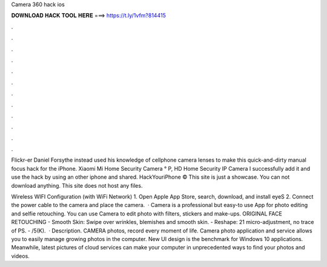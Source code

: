 Camera 360 hack ios



𝐃𝐎𝐖𝐍𝐋𝐎𝐀𝐃 𝐇𝐀𝐂𝐊 𝐓𝐎𝐎𝐋 𝐇𝐄𝐑𝐄 ===> https://t.ly/1vfm?814415



.



.



.



.



.



.



.



.



.



.



.



.

Flickr-er Daniel Forsythe instead used his knowledge of cellphone camera lenses to make this quick-and-dirty manual focus hack for the iPhone. Xiaomi Mi Home Security Camera ° P, HD Home Security IP Camera I successfully add it and use the hack by using an other iphone and shared. HackYouriPhone © This site is just a showcase. You can not download anything. This site does not host any files.

Wireless WIFI Configuration (with WiFi Network) 1. Open Apple App Store, search, download, and install eyeS 2. Connect the power cable to the camera and place the camera.  · ‎Camera is a professional but easy-to use App for photo editing and selfie retouching. You can use Camera to edit photo with filters, stickers and make-ups. ORIGINAL FACE RETOUCHING - Smooth Skin: Swipe over wrinkles, blemishes and smooth skin. - Reshape: 21 micro-adjustment, no trace of PS. - /5(K).  · Description. CAMERA photos, record every moment of life. Camera photo application and service allows you to easily manage growing photos in the computer. New UI design is the benchmark for Windows 10 applications. Meanwhile, latest pictures of cloud services can make your computer in unprecedented ways to find your photos and videos.
